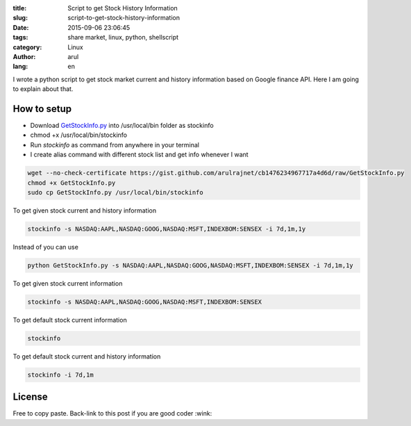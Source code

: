 :title: Script to get Stock History Information 
:slug: script-to-get-stock-history-information
:date: 2015-09-06 23:06:45
:tags: share market,  linux,  python,  shellscript
:category: Linux
:author: arul
:lang: en

I wrote a python script to get stock market current and history information based on Google finance API. Here I am going to explain about that. 

How to setup
############

- Download `GetStockInfo.py <GetStockInfopy_>`_ into /usr/local/bin folder as stockinfo
- chmod +x /usr/local/bin/stockinfo
- Run `stockinfo` as command from anywhere in your terminal
- I create alias command with different stock list and get info whenever I want

.. code-block:: bash

  wget --no-check-certificate https://gist.github.com/arulrajnet/cb1476234967717a4d6d/raw/GetStockInfo.py
  chmod +x GetStockInfo.py
  sudo cp GetStockInfo.py /usr/local/bin/stockinfo


To get given stock current and history information

.. code-block:: bash

  stockinfo -s NASDAQ:AAPL,NASDAQ:GOOG,NASDAQ:MSFT,INDEXBOM:SENSEX -i 7d,1m,1y

Instead of you can use 

.. code-block:: bash

  python GetStockInfo.py -s NASDAQ:AAPL,NASDAQ:GOOG,NASDAQ:MSFT,INDEXBOM:SENSEX -i 7d,1m,1y

|Stock Info with Stock and Interval Selection|

To get given stock current information

.. code-block:: bash

  stockinfo -s NASDAQ:AAPL,NASDAQ:GOOG,NASDAQ:MSFT,INDEXBOM:SENSEX

|Stock Info with Stock Selection only|

To get default stock current information

.. code-block:: bash

  stockinfo

|Stock Info with default stock|

To get default stock current and history information

.. code-block:: bash

  stockinfo -i 7d,1m

|stock info with interval selection only|

License
#######

Free to copy paste. Back-link to this post if you are good coder :wink:  

.. _GetStockInfopy: https://gist.github.com/arulrajnet/cb1476234967717a4d6d
.. |Stock Info with Stock and Interval Selection| image:: https://cloud.githubusercontent.com/assets/834529/9387826/f2011440-477f-11e5-94b3-dacf7fd595db.png
  :target: https://cloud.githubusercontent.com/assets/834529/9387826/f2011440-477f-11e5-94b3-dacf7fd595db.png
.. |Stock Info with Stock Selection only| image:: https://cloud.githubusercontent.com/assets/834529/9387855/16dc856a-4780-11e5-9c28-1af6d3511fb0.png
  :target: https://cloud.githubusercontent.com/assets/834529/9387855/16dc856a-4780-11e5-9c28-1af6d3511fb0.png
.. |Stock Info with default stock| image:: https://cloud.githubusercontent.com/assets/834529/9387927/6be8b38a-4780-11e5-9e94-b5189264c9d6.png 
  :target: https://cloud.githubusercontent.com/assets/834529/9387927/6be8b38a-4780-11e5-9e94-b5189264c9d6.png
.. |stock info with interval selection only| image:: https://cloud.githubusercontent.com/assets/834529/9387975/b09f5254-4780-11e5-853c-efc6ed2f0bd6.png
  :target: https://cloud.githubusercontent.com/assets/834529/9387975/b09f5254-4780-11e5-853c-efc6ed2f0bd6.png

